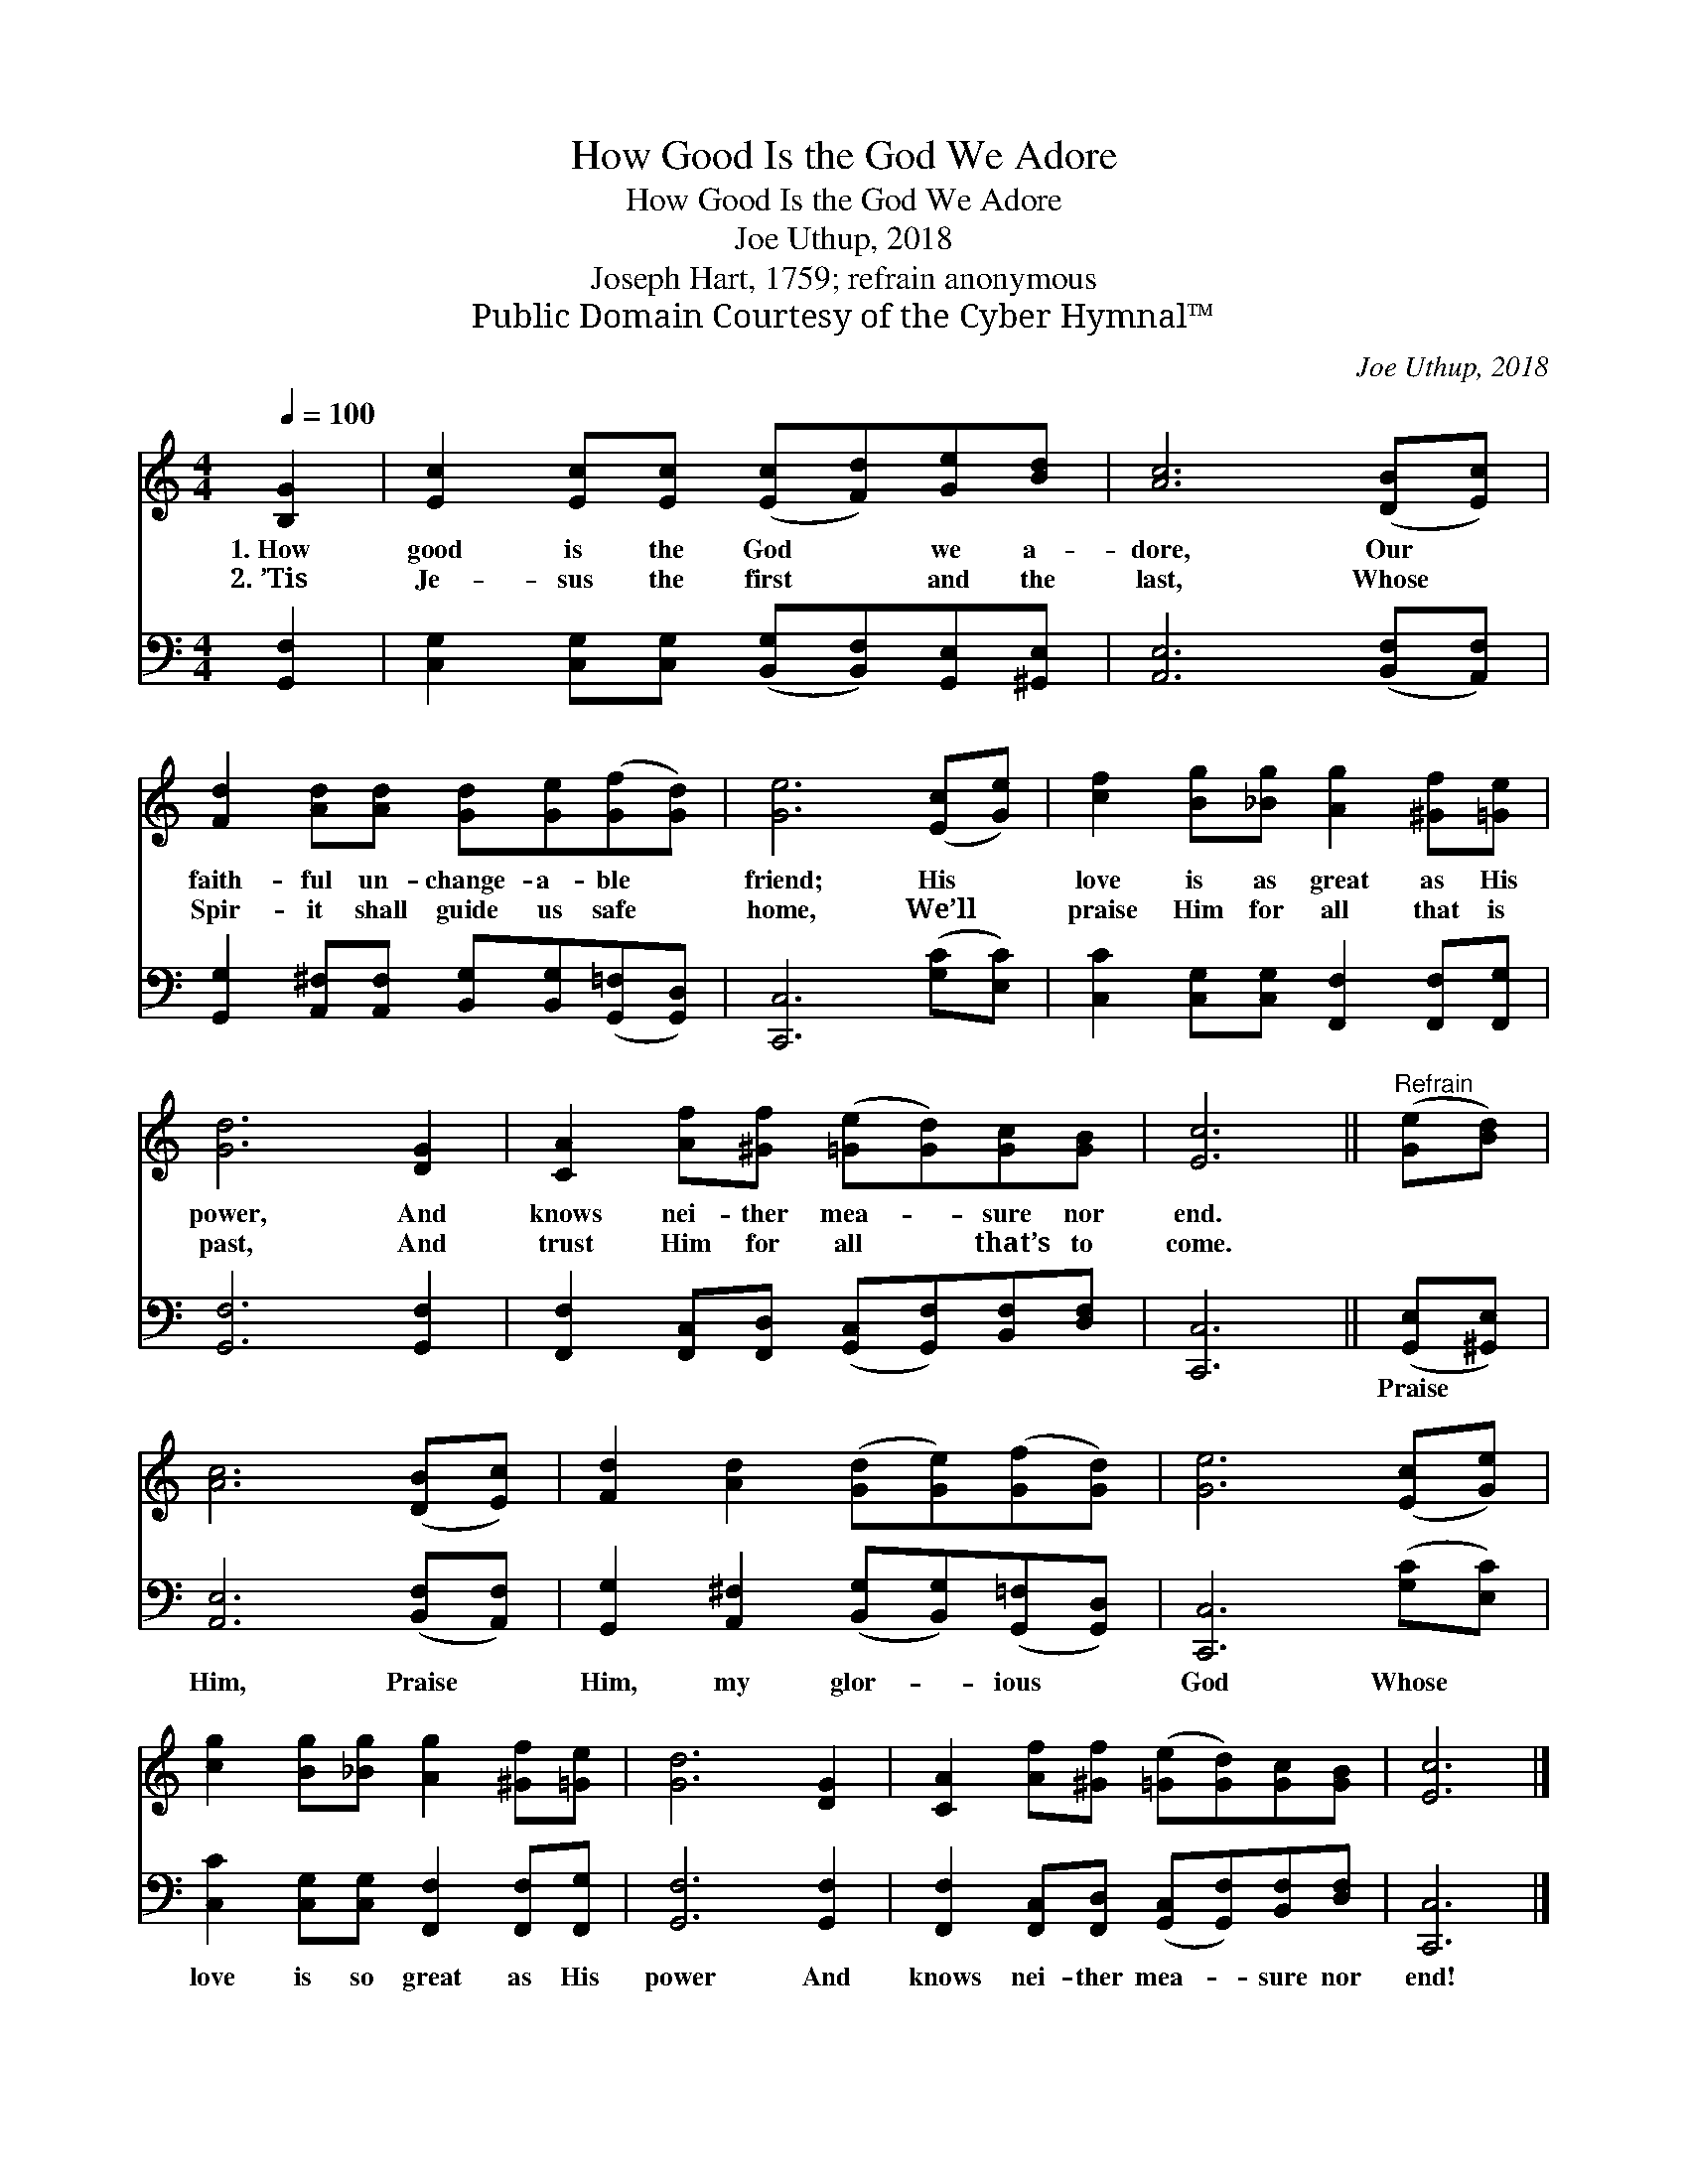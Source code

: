 X:1
T:How Good Is the God We Adore
T:How Good Is the God We Adore
T:Joe Uthup, 2018
T:Joseph Hart, 1759; refrain anonymous
T:Public Domain Courtesy of the Cyber Hymnal™
C:Joe Uthup, 2018
Z:Public Domain
Z:Courtesy of the Cyber Hymnal™
%%score 1 2
L:1/8
Q:1/4=100
M:4/4
K:C
V:1 treble 
V:2 bass 
V:1
 [B,G]2 | [Ec]2 [Ec][Ec] ([Ec][Fd])[Ge][Bd] | [Ac]6 ([DB][Ec]) | %3
w: 1.~How|good is the God * we a-|dore, Our *|
w: 2.~’Tis|Je- sus the first * and the|last, Whose *|
 [Fd]2 [Ad][Ad] [Gd][Ge]([Gf][Gd]) | [Ge]6 ([Ec][Ge]) | [cf]2 [Bg][_Bg] [Ag]2 [^Gf][=Ge] | %6
w: faith- ful un- change- a- ble *|friend; His *|love is as great as His|
w: Spir- it shall guide us safe *|home, We’ll *|praise Him for all that is|
 [Gd]6 [DG]2 | [CA]2 [Af][^Gf] ([=Ge][Gd])[Gc][GB] | [Ec]6 ||"^Refrain" ([Ge][Bd]) | %10
w: power, And|knows nei- ther mea- * sure nor|end.||
w: past, And|trust Him for all * that’s to|come.||
 [Ac]6 ([DB][Ec]) | [Fd]2 [Ad]2 ([Gd][Ge])([Gf][Gd]) | [Ge]6 ([Ec][Ge]) | %13
w: |||
w: |||
 [cg]2 [Bg][_Bg] [Ag]2 [^Gf][=Ge] | [Gd]6 [DG]2 | [CA]2 [Af][^Gf] ([=Ge][Gd])[Gc][GB] | [Ec]6 |] %17
w: ||||
w: ||||
V:2
 [G,,F,]2 | [C,G,]2 [C,G,][C,G,] ([B,,G,][B,,F,])[G,,E,][^G,,E,] | [A,,E,]6 ([B,,F,][A,,F,]) | %3
w: |||
 [G,,G,]2 [A,,^F,][A,,F,] [B,,G,][B,,G,]([G,,=F,][G,,D,]) | [C,,C,]6 ([G,C][E,C]) | %5
w: ||
 [C,C]2 [C,G,][C,G,] [F,,F,]2 [F,,F,][F,,G,] | [G,,F,]6 [G,,F,]2 | %7
w: ||
 [F,,F,]2 [F,,C,][F,,D,] ([G,,C,][G,,F,])[B,,F,][D,F,] | [C,,C,]6 || ([G,,E,][^G,,E,]) | %10
w: ||Praise *|
 [A,,E,]6 ([B,,F,][A,,F,]) | [G,,G,]2 [A,,^F,]2 ([B,,G,][B,,G,])([G,,=F,][G,,D,]) | %12
w: Him, Praise *|Him, my glor- * ious *|
 [C,,C,]6 ([G,C][E,C]) | [C,C]2 [C,G,][C,G,] [F,,F,]2 [F,,F,][F,,G,] | [G,,F,]6 [G,,F,]2 | %15
w: God Whose *|love is so great as His|power And|
 [F,,F,]2 [F,,C,][F,,D,] ([G,,C,][G,,F,])[B,,F,][D,F,] | [C,,C,]6 |] %17
w: knows nei- ther mea- * sure nor|end!|

